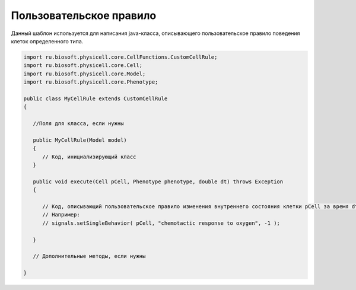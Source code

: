 .. _PhysiCell_java_Templates_CustomCellRule:

Пользовательское правило
========================

.. role:: raw-html(raw)
   :format: html

.. raw:: html

   <style>
   pre {
      white-space: pre-wrap !important;       /* Сохраняет пробелы, но разрешает перенос */
      word-wrap: break-word !important;       /* Переносит длинные слова */
      overflow-wrap: break-word !important;   /* Альтернатива для совместимости */
      hyphens: auto !important;               /* Перенос с тире */
   }
   </style>

Данный шаблон используется для написания java-класса, описывающего пользовательское правило поведения клеток определенного типа.

.. code-block:: console

   import ru.biosoft.physicell.core.CellFunctions.CustomCellRule;
   import ru.biosoft.physicell.core.Cell;
   import ru.biosoft.physicell.core.Model;
   import ru.biosoft.physicell.core.Phenotype;

   public class MyCellRule extends CustomCellRule
   {

      //Поля для класса, если нужны

      public MyCellRule(Model model)
      {
         // Код, инициализирующий класс
      }

      public void execute(Cell pCell, Phenotype phenotype, double dt) throws Exception
      {

         // Код, описывающий пользовательское правило изменения внутреннего состояния клетки pCell за время dt
         // Например:
         // signals.setSingleBehavior( pCell, "chemotactic response to oxygen", -1 );

      }

      // Дополнительные методы, если нужны

   }

